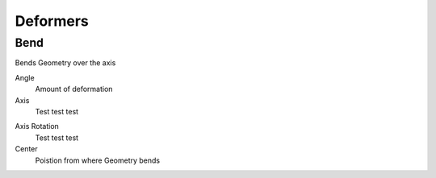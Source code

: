 Deformers
===================================

************************************************************
Bend
************************************************************

Bends Geometry over the axis

.. image:: images/bend.PNG

Angle
  Amount of deformation

Axis
  Test test test

.. image:: images/bend_axis.PNG

Axis Rotation
  Test test test

Center
  Poistion from where Geometry bends



